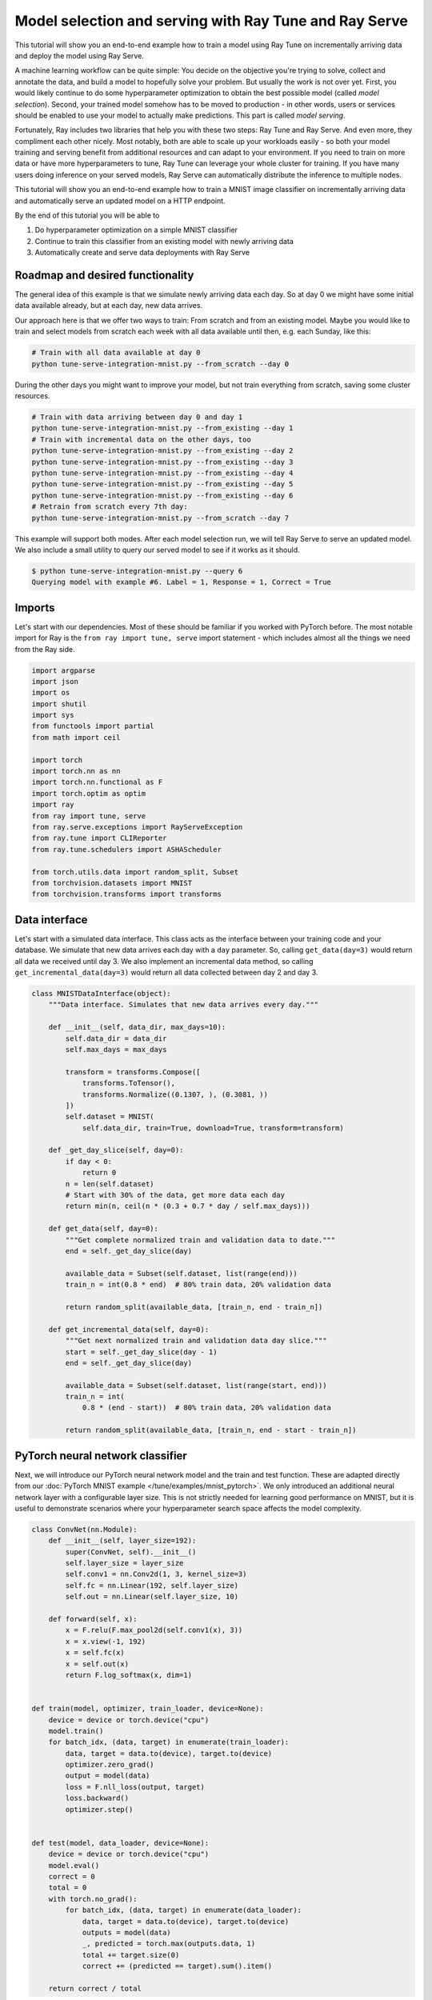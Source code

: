 .. only:: html

    .. note::
        :class: sphx-glr-download-link-note

        Click :ref:`here <sphx_glr_download_tune_tutorials_tune-serve-integration-mnist.py>`     to download the full example code
    .. rst-class:: sphx-glr-example-title

    .. _sphx_glr_tune_tutorials_tune-serve-integration-mnist.py:


Model selection and serving with Ray Tune and Ray Serve
=======================================================
This tutorial will show you an end-to-end example how to train a
model using Ray Tune on incrementally arriving data and deploy
the model using Ray Serve.

A machine learning workflow can be quite simple: You decide on
the objective you're trying to solve, collect and annotate the
data, and build a model to hopefully solve your problem. But
usually the work is not over yet. First, you would likely continue
to do some hyperparameter optimization to obtain the best possible
model (called *model selection*). Second, your trained model
somehow has to be moved to production - in other words, users
or services should be enabled to use your model to actually make
predictions. This part is called *model serving*.

Fortunately, Ray includes two libraries that help you with these
two steps: Ray Tune and Ray Serve. And even more, they compliment
each other nicely. Most notably, both are able to scale up your
workloads easily - so both your model training and serving benefit
from additional resources and can adapt to your environment. If you
need to train on more data or have more hyperparameters to tune,
Ray Tune can leverage your whole cluster for training. If you have
many users doing inference on your served models, Ray Serve can
automatically distribute the inference to multiple nodes.

This tutorial will show you an end-to-end example how to train a MNIST
image classifier on incrementally arriving data and automatically
serve an updated model on a HTTP endpoint.

By the end of this tutorial you will be able to

1. Do hyperparameter optimization on a simple MNIST classifier
2. Continue to train this classifier from an existing model with
   newly arriving data
3. Automatically create and serve data deployments with Ray Serve

Roadmap and desired functionality
---------------------------------
The general idea of this example is that we simulate newly arriving
data each day. So at day 0 we might have some initial data available
already, but at each day, new data arrives.

Our approach here is that we offer two ways to train: From scratch and
from an existing model. Maybe you would like to train and select models
from scratch each week with all data available until then, e.g. each
Sunday, like this:

.. code-block:: bash

    # Train with all data available at day 0
    python tune-serve-integration-mnist.py --from_scratch --day 0

During the other days you might want to improve your model, but
not train everything from scratch, saving some cluster resources.

.. code-block:: bash

    # Train with data arriving between day 0 and day 1
    python tune-serve-integration-mnist.py --from_existing --day 1
    # Train with incremental data on the other days, too
    python tune-serve-integration-mnist.py --from_existing --day 2
    python tune-serve-integration-mnist.py --from_existing --day 3
    python tune-serve-integration-mnist.py --from_existing --day 4
    python tune-serve-integration-mnist.py --from_existing --day 5
    python tune-serve-integration-mnist.py --from_existing --day 6
    # Retrain from scratch every 7th day:
    python tune-serve-integration-mnist.py --from_scratch --day 7

This example will support both modes. After each model selection run,
we will tell Ray Serve to serve an updated model. We also include a
small utility to query our served model to see if it works as it should.

.. code-block:: bash

    $ python tune-serve-integration-mnist.py --query 6
    Querying model with example #6. Label = 1, Response = 1, Correct = True

Imports
-------
Let's start with our dependencies. Most of these should be familiar
if you worked with PyTorch before. The most notable import for Ray
is the ``from ray import tune, serve`` import statement - which
includes almost all the things we need from the Ray side.


.. code-block:: default

    import argparse
    import json
    import os
    import shutil
    import sys
    from functools import partial
    from math import ceil

    import torch
    import torch.nn as nn
    import torch.nn.functional as F
    import torch.optim as optim
    import ray
    from ray import tune, serve
    from ray.serve.exceptions import RayServeException
    from ray.tune import CLIReporter
    from ray.tune.schedulers import ASHAScheduler

    from torch.utils.data import random_split, Subset
    from torchvision.datasets import MNIST
    from torchvision.transforms import transforms



Data interface
--------------
Let's start with a simulated data interface. This class acts as the
interface between your training code and your database. We simulate
that new data arrives each day with a ``day`` parameter. So, calling
``get_data(day=3)`` would return all data we received until day 3.
We also implement an incremental data method, so calling
``get_incremental_data(day=3)`` would return all data collected
between day 2 and day 3.


.. code-block:: default

    class MNISTDataInterface(object):
        """Data interface. Simulates that new data arrives every day."""

        def __init__(self, data_dir, max_days=10):
            self.data_dir = data_dir
            self.max_days = max_days

            transform = transforms.Compose([
                transforms.ToTensor(),
                transforms.Normalize((0.1307, ), (0.3081, ))
            ])
            self.dataset = MNIST(
                self.data_dir, train=True, download=True, transform=transform)

        def _get_day_slice(self, day=0):
            if day < 0:
                return 0
            n = len(self.dataset)
            # Start with 30% of the data, get more data each day
            return min(n, ceil(n * (0.3 + 0.7 * day / self.max_days)))

        def get_data(self, day=0):
            """Get complete normalized train and validation data to date."""
            end = self._get_day_slice(day)

            available_data = Subset(self.dataset, list(range(end)))
            train_n = int(0.8 * end)  # 80% train data, 20% validation data

            return random_split(available_data, [train_n, end - train_n])

        def get_incremental_data(self, day=0):
            """Get next normalized train and validation data day slice."""
            start = self._get_day_slice(day - 1)
            end = self._get_day_slice(day)

            available_data = Subset(self.dataset, list(range(start, end)))
            train_n = int(
                0.8 * (end - start))  # 80% train data, 20% validation data

            return random_split(available_data, [train_n, end - start - train_n])



PyTorch neural network classifier
---------------------------------
Next, we will introduce our PyTorch neural network model and the
train and test function. These are adapted directly from
our :doc:`PyTorch MNIST example </tune/examples/mnist_pytorch>`.
We only introduced an additional neural network layer with a configurable
layer size. This is not strictly needed for learning good performance on
MNIST, but it is useful to demonstrate scenarios where your hyperparameter
search space affects the model complexity.


.. code-block:: default

    class ConvNet(nn.Module):
        def __init__(self, layer_size=192):
            super(ConvNet, self).__init__()
            self.layer_size = layer_size
            self.conv1 = nn.Conv2d(1, 3, kernel_size=3)
            self.fc = nn.Linear(192, self.layer_size)
            self.out = nn.Linear(self.layer_size, 10)

        def forward(self, x):
            x = F.relu(F.max_pool2d(self.conv1(x), 3))
            x = x.view(-1, 192)
            x = self.fc(x)
            x = self.out(x)
            return F.log_softmax(x, dim=1)


    def train(model, optimizer, train_loader, device=None):
        device = device or torch.device("cpu")
        model.train()
        for batch_idx, (data, target) in enumerate(train_loader):
            data, target = data.to(device), target.to(device)
            optimizer.zero_grad()
            output = model(data)
            loss = F.nll_loss(output, target)
            loss.backward()
            optimizer.step()


    def test(model, data_loader, device=None):
        device = device or torch.device("cpu")
        model.eval()
        correct = 0
        total = 0
        with torch.no_grad():
            for batch_idx, (data, target) in enumerate(data_loader):
                data, target = data.to(device), target.to(device)
                outputs = model(data)
                _, predicted = torch.max(outputs.data, 1)
                total += target.size(0)
                correct += (predicted == target).sum().item()

        return correct / total



Tune trainable for model selection
----------------------------------
We'll now define our Tune trainable function. This function takes
a ``config`` parameter containing the hyperparameters we should train
the model on, and will start a full training run. This means it
will take care of creating the model and optimizer and repeatedly
call the ``train`` function to train the model. Also, this function
will report the training progress back to Tune.


.. code-block:: default

    def train_mnist(config,
                    start_model=None,
                    checkpoint_dir=None,
                    num_epochs=10,
                    use_gpus=False,
                    data_fn=None,
                    day=0):
        # Create model
        use_cuda = use_gpus and torch.cuda.is_available()
        device = torch.device("cuda" if use_cuda else "cpu")
        model = ConvNet(layer_size=config["layer_size"]).to(device)

        # Create optimizer
        optimizer = optim.SGD(
            model.parameters(), lr=config["lr"], momentum=config["momentum"])

        # Load checkpoint, or load start model if no checkpoint has been
        # passed and a start model is specified
        load_dir = None
        if checkpoint_dir:
            load_dir = checkpoint_dir
        elif start_model:
            load_dir = start_model

        if load_dir:
            model_state, optimizer_state = torch.load(
                os.path.join(load_dir, "checkpoint"))
            model.load_state_dict(model_state)
            optimizer.load_state_dict(optimizer_state)

        # Get full training datasets
        train_dataset, validation_dataset = data_fn(day=day)

        train_loader = torch.utils.data.DataLoader(
            train_dataset, batch_size=config["batch_size"], shuffle=True)

        validation_loader = torch.utils.data.DataLoader(
            validation_dataset, batch_size=config["batch_size"], shuffle=True)

        for i in range(num_epochs):
            train(model, optimizer, train_loader, device)
            acc = test(model, validation_loader, device)
            if i == num_epochs - 1:
                with tune.checkpoint_dir(step=i) as checkpoint_dir:
                    torch.save((model.state_dict(), optimizer.state_dict()),
                               os.path.join(checkpoint_dir, "checkpoint"))
                tune.report(mean_accuracy=acc, done=True)
            else:
                tune.report(mean_accuracy=acc)



Configuring the search space and starting Ray Tune
--------------------------------------------------
We would like to support two modes of training the model: Training
a model from scratch, and continuing to train a model from an
existing one.

This is our function to train a number of models with different
hyperparameters from scratch, i.e. from all data that is available
until the given day. Our search space can thus also contain parameters
that affect the model complexity (such as the layer size), since it
does not have to be compatible to an existing model.


.. code-block:: default

    def tune_from_scratch(num_samples=10, num_epochs=10, gpus_per_trial=0., day=0):
        data_interface = MNISTDataInterface("~/data", max_days=10)
        num_examples = data_interface._get_day_slice(day)

        config = {
            "batch_size": tune.choice([16, 32, 64]),
            "layer_size": tune.choice([32, 64, 128, 192]),
            "lr": tune.loguniform(1e-4, 1e-1),
            "momentum": tune.uniform(0.1, 0.9),
        }

        scheduler = ASHAScheduler(
            metric="mean_accuracy",
            mode="max",
            max_t=num_epochs,
            grace_period=1,
            reduction_factor=2)

        reporter = CLIReporter(
            parameter_columns=["layer_size", "lr", "momentum", "batch_size"],
            metric_columns=["mean_accuracy", "training_iteration"])

        analysis = tune.run(
            partial(
                train_mnist,
                start_model=None,
                data_fn=data_interface.get_data,
                num_epochs=num_epochs,
                use_gpus=True if gpus_per_trial > 0 else False,
                day=day),
            resources_per_trial={
                "cpu": 1,
                "gpu": gpus_per_trial
            },
            config=config,
            num_samples=num_samples,
            scheduler=scheduler,
            progress_reporter=reporter,
            verbose=0,
            name="tune_serve_mnist_fromscratch")

        best_trial = analysis.get_best_trial("mean_accuracy", "max", "last")
        best_accuracy = best_trial.metric_analysis["mean_accuracy"]["last"]
        best_trial_config = best_trial.config
        best_checkpoint = best_trial.checkpoint.value

        return best_accuracy, best_trial_config, best_checkpoint, num_examples



To continue training from an existing model, we can use this function
instead. It takes a starting model (a checkpoint) as a parameter and
the old config.

Note that this time the search space does _not_ contain the
layer size parameter. Since we continue to train an existing model,
we cannot change the layer size mid training, so we just continue
to use the existing one.


.. code-block:: default

    def tune_from_existing(start_model,
                           start_config,
                           num_samples=10,
                           num_epochs=10,
                           gpus_per_trial=0.,
                           day=0):
        data_interface = MNISTDataInterface("/tmp/mnist_data", max_days=10)
        num_examples = data_interface._get_day_slice(day) - \
                       data_interface._get_day_slice(day - 1)

        config = start_config.copy()
        config.update({
            "batch_size": tune.choice([16, 32, 64]),
            "lr": tune.loguniform(1e-4, 1e-1),
            "momentum": tune.uniform(0.1, 0.9),
        })

        scheduler = ASHAScheduler(
            metric="mean_accuracy",
            mode="max",
            max_t=num_epochs,
            grace_period=1,
            reduction_factor=2)

        reporter = CLIReporter(
            parameter_columns=["lr", "momentum", "batch_size"],
            metric_columns=["mean_accuracy", "training_iteration"])

        analysis = tune.run(
            partial(
                train_mnist,
                start_model=start_model,
                data_fn=data_interface.get_incremental_data,
                num_epochs=num_epochs,
                use_gpus=True if gpus_per_trial > 0 else False,
                day=day),
            resources_per_trial={
                "cpu": 1,
                "gpu": gpus_per_trial
            },
            config=config,
            num_samples=num_samples,
            scheduler=scheduler,
            progress_reporter=reporter,
            verbose=0,
            name="tune_serve_mnist_fromsexisting")

        best_trial = analysis.get_best_trial("mean_accuracy", "max", "last")
        best_accuracy = best_trial.metric_analysis["mean_accuracy"]["last"]
        best_trial_config = best_trial.config
        best_checkpoint = best_trial.checkpoint.value

        return best_accuracy, best_trial_config, best_checkpoint, num_examples



Serving tuned models with Ray Serve
-----------------------------------
Let's now turn to the model serving part with Ray Serve. Serve allows
you to deploy your models as multiple _deployments_. Broadly speaking,
a deployment handles incoming requests and replies with a result. For
instance, our MNIST deployment takes an image as input and outputs the
digit it recognized from it. This deployment can be exposed over HTTP.

First, we will define our deployment. This loads our PyTorch
MNIST model from a checkpoint, takes an image as an input and
outputs our digit prediction according to our trained model:


.. code-block:: default

    @serve.deployment(name="mnist", route_prefix="/mnist")
    class MNISTDeployment:
        def __init__(self, checkpoint_dir, config, metrics, use_gpu=False):
            self.checkpoint_dir = checkpoint_dir
            self.config = config
            self.metrics = metrics

            use_cuda = use_gpu and torch.cuda.is_available()
            self.device = torch.device("cuda" if use_cuda else "cpu")
            model = ConvNet(layer_size=self.config["layer_size"]).to(self.device)

            model_state, optimizer_state = torch.load(
                os.path.join(self.checkpoint_dir, "checkpoint"),
                map_location=self.device)
            model.load_state_dict(model_state)

            self.model = model

        def __call__(self, flask_request):
            images = torch.tensor(flask_request.json["images"])
            images = images.to(self.device)
            outputs = self.model(images)
            predicted = torch.max(outputs.data, 1)[1]
            return {"result": predicted.numpy().tolist()}



We would like to have a fixed location where we store the currently
active model. We call this directory ``model_dir``. Every time we
would like to update our model, we copy the checkpoint of the new
model to this directory. We then update the deployment to the new version.


.. code-block:: default

    def serve_new_model(model_dir, checkpoint, config, metrics, day,
                        use_gpu=False):
        print("Serving checkpoint: {}".format(checkpoint))

        checkpoint_path = _move_checkpoint_to_model_dir(model_dir, checkpoint,
                                                        config, metrics)

        serve.start(detached=True)
        MNISTDeployment.deploy(checkpoint_path, config, metrics, use_gpu)


    def _move_checkpoint_to_model_dir(model_dir, checkpoint, config, metrics):
        """Move backend checkpoint to a central `model_dir` on the head node.
        If you would like to run Serve on multiple nodes, you might want to
        move the checkpoint to a shared storage, like Amazon S3, instead."""
        os.makedirs(model_dir, 0o755, exist_ok=True)

        checkpoint_path = os.path.join(model_dir, "checkpoint")
        meta_path = os.path.join(model_dir, "meta.json")

        if os.path.exists(checkpoint_path):
            shutil.rmtree(checkpoint_path)

        shutil.copytree(checkpoint, checkpoint_path)

        with open(meta_path, "wt") as fp:
            json.dump(dict(config=config, metrics=metrics), fp)

        return checkpoint_path



Since we would like to continue training from the current existing
model, we introduce an utility function that fetches the currently
served checkpoint as well as the hyperparameter config and achieved
accuracy.


.. code-block:: default

    def get_current_model(model_dir):
        checkpoint_path = os.path.join(model_dir, "checkpoint")
        meta_path = os.path.join(model_dir, "meta.json")

        if not os.path.exists(checkpoint_path) or \
           not os.path.exists(meta_path):
            return None, None, None

        with open(meta_path, "rt") as fp:
            meta = json.load(fp)

        return checkpoint_path, meta["config"], meta["metrics"]



Putting everything together
---------------------------
Now we only need to glue this code together. This is the main
entrypoint of the script, and we will define three methods:

1. Train new model from scratch with all data
2. Continue training from existing model with new data only
3. Query the model with test data

Internally, this will just call the ``tune_from_scratch`` and
``tune_from_existing()`` functions.
Both training functions will then call ``serve_new_model()`` to serve
the newly trained or updated model.


.. code-block:: default


    # The query function will send a HTTP request to Serve with some
    # test data obtained from the MNIST dataset.
    if __name__ == "__main__":
        """
        This script offers training a new model from scratch with all
        available data, or continuing to train an existing model
        with newly available data.

        For instance, we might get new data every day. Every Sunday, we
        would like to train a new model from scratch.

        Naturally, we would like to use hyperparameter optimization to
        find the best model for out data.

        First, we might train a model with all data available at this day:

        .. code-block:: bash

            python tune-serve-integration-mnist.py --from_scratch --day 0

        On the coming days, we want to continue to train this model with
        newly available data:

        .. code-block:: bash

            python tune-serve-integration-mnist.py --from_existing --day 1
            python tune-serve-integration-mnist.py --from_existing --day 2
            python tune-serve-integration-mnist.py --from_existing --day 3
            python tune-serve-integration-mnist.py --from_existing --day 4
            python tune-serve-integration-mnist.py --from_existing --day 5
            python tune-serve-integration-mnist.py --from_existing --day 6
            # Retrain from scratch every 7th day:
            python tune-serve-integration-mnist.py --from_scratch --day 7

        We can also use this script to query our served model
        with some test data:

        .. code-block:: bash

            python tune-serve-integration-mnist.py --query 6
            Querying model with example #6. Label = 1, Response = 1, Correct = T
            python tune-serve-integration-mnist.py --query 28
            Querying model with example #28. Label = 2, Response = 7, Correct = F

        """
        parser = argparse.ArgumentParser(description="MNIST Tune/Serve example")
        parser.add_argument("--model_dir", type=str, default="~/mnist_tune_serve")

        parser.add_argument(
            "--from_scratch",
            action="store_true",
            help="Train and select best model from scratch",
            default=False)

        parser.add_argument(
            "--from_existing",
            action="store_true",
            help="Train and select best model from existing model",
            default=False)

        parser.add_argument(
            "--day",
            help="Indicate the day to simulate the amount of data available to us",
            type=int,
            default=0)

        parser.add_argument(
            "--query", help="Query endpoint with example", type=int, default=-1)

        parser.add_argument(
            "--smoke-test",
            action="store_true",
            help="Finish quickly for testing",
            default=False)

        args = parser.parse_args()

        if args.smoke_test:
            ray.init(num_cpus=3, namespace="tune-serve-integration")
        else:
            ray.init(namespace="tune-serve-integration")

        model_dir = os.path.expanduser(args.model_dir)

        if args.query >= 0:
            import requests

            dataset = MNISTDataInterface("/tmp/mnist_data", max_days=0).dataset
            data = dataset[args.query]
            label = data[1]

            # Query our model
            response = requests.post(
                "http://localhost:8000/mnist",
                json={"images": [data[0].numpy().tolist()]})

            try:
                pred = response.json()["result"][0]
            except:  # noqa: E722
                pred = -1

            print("Querying model with example #{}. "
                  "Label = {}, Response = {}, Correct = {}".format(
                      args.query, label, pred, label == pred))
            sys.exit(0)

        gpus_per_trial = 0.5 if not args.smoke_test else 0.
        serve_gpu = True if gpus_per_trial > 0 else False
        num_samples = 8 if not args.smoke_test else 1
        num_epochs = 10 if not args.smoke_test else 1

        if args.from_scratch:  # train everyday from scratch
            print("Start training job from scratch on day {}.".format(args.day))
            acc, config, best_checkpoint, num_examples = tune_from_scratch(
                num_samples, num_epochs, gpus_per_trial, day=args.day)
            print("Trained day {} from scratch on {} samples. "
                  "Best accuracy: {:.4f}. Best config: {}".format(
                      args.day, num_examples, acc, config))
            serve_new_model(
                model_dir,
                best_checkpoint,
                config,
                acc,
                args.day,
                use_gpu=serve_gpu)

        if args.from_existing:
            old_checkpoint, old_config, old_acc = get_current_model(model_dir)
            if not old_checkpoint or not old_config or not old_acc:
                print("No existing model found. Train one with --from_scratch "
                      "first.")
                sys.exit(1)
            acc, config, best_checkpoint, num_examples = tune_from_existing(
                old_checkpoint,
                old_config,
                num_samples,
                num_epochs,
                gpus_per_trial,
                day=args.day)
            print("Trained day {} from existing on {} samples. "
                  "Best accuracy: {:.4f}. Best config: {}".format(
                      args.day, num_examples, acc, config))
            serve_new_model(
                model_dir,
                best_checkpoint,
                config,
                acc,
                args.day,
                use_gpu=serve_gpu)


That's it! We now have an end-to-end workflow to train and update a
model every day with newly arrived data. Every week we might retrain
the whole model. At every point in time we make sure to serve the
model that achieved the best validation set accuracy.

There are some ways we might extend this example. For instance, right
now we only serve the latest trained model. We could  also choose to
route only a certain percentage of users to the new model, maybe to
see if the new model really does it's job right. These kind of
deployments are called canary deployments.
These kind of deployments would also require us to keep more than one
model in our ``model_dir`` - which should be quite easy: We could just
create subdirectories for each training day.

Still, this example should show you how easy it is to integrate the
Ray libraries Ray Tune and Ray Serve in your workflow. While both tools
also work independently of each other, they complement each other
nicely and support a large number of use cases.


.. _sphx_glr_download_tune_tutorials_tune-serve-integration-mnist.py:


.. only :: html

 .. container:: sphx-glr-footer
    :class: sphx-glr-footer-example



  .. container:: sphx-glr-download sphx-glr-download-python

     :download:`Download Python source code: tune-serve-integration-mnist.py <tune-serve-integration-mnist.py>`



  .. container:: sphx-glr-download sphx-glr-download-jupyter

     :download:`Download Jupyter notebook: tune-serve-integration-mnist.ipynb <tune-serve-integration-mnist.ipynb>`


.. only:: html

 .. rst-class:: sphx-glr-signature

    `Gallery generated by Sphinx-Gallery <https://sphinx-gallery.github.io>`_
